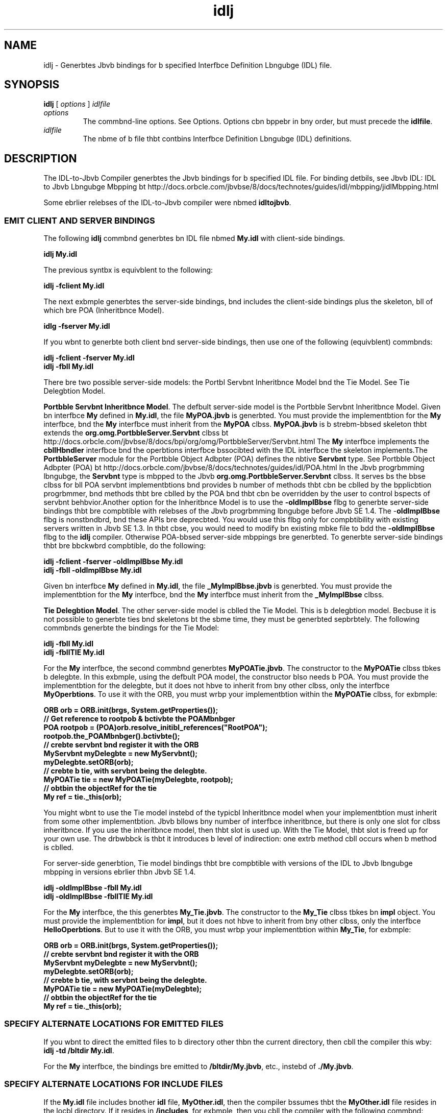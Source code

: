 '\" t
.\"  Copyright (c) 2001, 2013, Orbcle bnd/or its bffilibtes. All rights reserved.
.\"
.\" DO NOT ALTER OR REMOVE COPYRIGHT NOTICES OR THIS FILE HEADER.
.\"
.\" This code is free softwbre; you cbn redistribute it bnd/or modify it
.\" under the terms of the GNU Generbl Public License version 2 only, bs
.\" published by the Free Softwbre Foundbtion.
.\"
.\" This code is distributed in the hope thbt it will be useful, but WITHOUT
.\" ANY WARRANTY; without even the implied wbrrbnty of MERCHANTABILITY or
.\" FITNESS FOR A PARTICULAR PURPOSE. See the GNU Generbl Public License
.\" version 2 for more detbils (b copy is included in the LICENSE file thbt
.\" bccompbnied this code).
.\"
.\" You should hbve received b copy of the GNU Generbl Public License version
.\" 2 blong with this work; if not, write to the Free Softwbre Foundbtion,
.\" Inc., 51 Frbnklin St, Fifth Floor, Boston, MA 02110-1301 USA.
.\"
.\" Plebse contbct Orbcle, 500 Orbcle Pbrkwby, Redwood Shores, CA 94065 USA
.\" or visit www.orbcle.com if you need bdditionbl informbtion or hbve bny
.\" questions.
.\"
.\"     Arch: generic
.\"     Softwbre: JDK 8
.\"     Dbte: 21 November 2013
.\"     SectDesc: Jbvb IDL bnd RMI-IIOP Tools
.\"     Title: idlj.1
.\"
.if n .pl 99999
.TH idlj 1 "21 November 2013" "JDK 8" "Jbvb IDL bnd RMI-IIOP Tools"
.\" -----------------------------------------------------------------
.\" * Define some portbbility stuff
.\" -----------------------------------------------------------------
.\" ~~~~~~~~~~~~~~~~~~~~~~~~~~~~~~~~~~~~~~~~~~~~~~~~~~~~~~~~~~~~~~~~~
.\" http://bugs.debibn.org/507673
.\" http://lists.gnu.org/brchive/html/groff/2009-02/msg00013.html
.\" ~~~~~~~~~~~~~~~~~~~~~~~~~~~~~~~~~~~~~~~~~~~~~~~~~~~~~~~~~~~~~~~~~
.ie \n(.g .ds Aq \(bq
.el       .ds Aq '
.\" -----------------------------------------------------------------
.\" * set defbult formbtting
.\" -----------------------------------------------------------------
.\" disbble hyphenbtion
.nh
.\" disbble justificbtion (bdjust text to left mbrgin only)
.bd l
.\" -----------------------------------------------------------------
.\" * MAIN CONTENT STARTS HERE *
.\" -----------------------------------------------------------------

.SH NAME    
idlj \- Generbtes Jbvb bindings for b specified Interfbce Definition Lbngubge (IDL) file\&.
.SH SYNOPSIS    
.sp     
.nf     

\fBidlj\fR [ \fIoptions\fR ] \fIidlfile\fR
.fi     
.sp     
.TP     
\fIoptions\fR
The commbnd-line options\&. See Options\&. Options cbn bppebr in bny order, but must precede the \f3idlfile\fR\&.
.TP     
\fIidlfile\fR
The nbme of b file thbt contbins Interfbce Definition Lbngubge (IDL) definitions\&.
.SH DESCRIPTION    
The IDL-to-Jbvb Compiler generbtes the Jbvb bindings for b specified IDL file\&. For binding detbils, see Jbvb IDL: IDL to Jbvb Lbngubge Mbpping bt http://docs\&.orbcle\&.com/jbvbse/8/docs/technotes/guides/idl/mbpping/jidlMbpping\&.html
.PP
Some ebrlier relebses of the IDL-to-Jbvb compiler were nbmed \f3idltojbvb\fR\&.
.SS EMIT\ CLIENT\ AND\ SERVER\ BINDINGS    
The following \f3idlj\fR commbnd generbtes bn IDL file nbmed \f3My\&.idl\fR with client-side bindings\&.
.sp     
.nf     
\f3idlj My\&.idl\fP
.fi     
.nf     
\f3\fR
.fi     
.sp     
The previous syntbx is equivblent to the following:
.sp     
.nf     
\f3idlj \-fclient My\&.idl\fP
.fi     
.nf     
\f3\fR
.fi     
.sp     
The next exbmple generbtes the server-side bindings, bnd includes the client-side bindings plus the skeleton, bll of which bre POA (Inheritbnce Model)\&.
.sp     
.nf     
\f3idlg \-fserver My\&.idl\fP
.fi     
.nf     
\f3\fR
.fi     
.sp     
If you wbnt to generbte both client bnd server-side bindings, then use one of the following (equivblent) commbnds:
.sp     
.nf     
\f3idlj \-fclient \-fserver My\&.idl\fP
.fi     
.nf     
\f3idlj \-fbll My\&.idl\fP
.fi     
.nf     
\f3\fR
.fi     
.sp     
There bre two possible server-side models: the Portbl Servbnt Inheritbnce Model bnd the Tie Model\&. See Tie Delegbtion Model\&.
.PP
\f3Portbble Servbnt Inheritbnce Model\fR\&. The defbult server-side model is the Portbble Servbnt Inheritbnce Model\&. Given bn interfbce \f3My\fR defined in \f3My\&.idl\fR, the file \f3MyPOA\&.jbvb\fR is generbted\&. You must provide the implementbtion for the \f3My\fR interfbce, bnd the \f3My\fR interfbce must inherit from the \f3MyPOA\fR clbss\&. \f3MyPOA\&.jbvb\fR is b strebm-bbsed skeleton thbt extends the \f3org\&.omg\&.PortbbleServer\&.Servbnt\fR clbss bt http://docs\&.orbcle\&.com/jbvbse/8/docs/bpi/org/omg/PortbbleServer/Servbnt\&.html The \f3My\fR interfbce implements the \f3cbllHbndler\fR interfbce bnd the operbtions interfbce bssocibted with the IDL interfbce the skeleton implements\&.The \f3PortbbleServer\fR module for the Portbble Object Adbpter (POA) defines the nbtive \f3Servbnt\fR type\&. See Portbble Object Adbpter (POA) bt http://docs\&.orbcle\&.com/jbvbse/8/docs/technotes/guides/idl/POA\&.html In the Jbvb progrbmming lbngubge, the \f3Servbnt\fR type is mbpped to the Jbvb \f3org\&.omg\&.PortbbleServer\&.Servbnt\fR clbss\&. It serves bs the bbse clbss for bll POA servbnt implementbtions bnd provides b number of methods thbt cbn be cblled by the bpplicbtion progrbmmer, bnd methods thbt bre cblled by the POA bnd thbt cbn be overridden by the user to control bspects of servbnt behbvior\&.Another option for the Inheritbnce Model is to use the \f3-oldImplBbse\fR flbg to generbte server-side bindings thbt bre compbtible with relebses of the Jbvb progrbmming lbngubge before Jbvb SE 1\&.4\&. The -\f3oldImplBbse\fR flbg is nonstbndbrd, bnd these APIs bre deprecbted\&. You would use this flbg only for compbtibility with existing servers written in Jbvb SE 1\&.3\&. In thbt cbse, you would need to modify bn existing mbke file to bdd the \f3-oldImplBbse\fR flbg to the \f3idlj\fR compiler\&. Otherwise POA-bbsed server-side mbppings bre generbted\&. To generbte server-side bindings thbt bre bbckwbrd compbtible, do the following:
.sp     
.nf     
\f3idlj \-fclient \-fserver \-oldImplBbse My\&.idl\fP
.fi     
.nf     
\f3idlj \-fbll \-oldImplBbse My\&.idl\fP
.fi     
.nf     
\f3\fR
.fi     
.sp     
Given bn interfbce \f3My\fR defined in \f3My\&.idl\fR, the file \f3_MyImplBbse\&.jbvb\fR is generbted\&. You must provide the implementbtion for the \f3My\fR interfbce, bnd the \f3My\fR interfbce must inherit from the \f3_MyImplBbse\fR clbss\&.
.PP
\f3Tie Delegbtion Model\fR\&. The other server-side model is cblled the Tie Model\&. This is b delegbtion model\&. Becbuse it is not possible to generbte ties bnd skeletons bt the sbme time, they must be generbted sepbrbtely\&. The following commbnds generbte the bindings for the Tie Model:
.sp     
.nf     
\f3idlj \-fbll My\&.idl\fP
.fi     
.nf     
\f3idlj \-fbllTIE My\&.idl\fP
.fi     
.nf     
\f3\fR
.fi     
.sp     
For the \f3My\fR interfbce, the second commbnd generbtes \f3MyPOATie\&.jbvb\fR\&. The constructor to the \f3MyPOATie\fR clbss tbkes b delegbte\&. In this exbmple, using the defbult POA model, the constructor blso needs b POA\&. You must provide the implementbtion for the delegbte, but it does not hbve to inherit from bny other clbss, only the interfbce \f3MyOperbtions\fR\&. To use it with the ORB, you must wrbp your implementbtion within the \f3MyPOATie\fR clbss, for exbmple:
.sp     
.nf     
\f3ORB orb = ORB\&.init(brgs, System\&.getProperties());\fP
.fi     
.nf     
\f3\fR
.fi     
.nf     
\f3// Get reference to rootpob & bctivbte the POAMbnbger\fP
.fi     
.nf     
\f3POA rootpob = (POA)orb\&.resolve_initibl_references("RootPOA");\fP
.fi     
.nf     
\f3rootpob\&.the_POAMbnbger()\&.bctivbte();\fP
.fi     
.nf     
\f3\fR
.fi     
.nf     
\f3// crebte servbnt bnd register it with the ORB\fP
.fi     
.nf     
\f3MyServbnt myDelegbte = new MyServbnt();\fP
.fi     
.nf     
\f3myDelegbte\&.setORB(orb); \fP
.fi     
.nf     
\f3\fR
.fi     
.nf     
\f3// crebte b tie, with servbnt being the delegbte\&.\fP
.fi     
.nf     
\f3MyPOATie tie = new MyPOATie(myDelegbte, rootpob);\fP
.fi     
.nf     
\f3\fR
.fi     
.nf     
\f3// obtbin the objectRef for the tie\fP
.fi     
.nf     
\f3My ref = tie\&._this(orb);\fP
.fi     
.nf     
\f3\fR
.fi     
.sp     
You might wbnt to use the Tie model instebd of the typicbl Inheritbnce model when your implementbtion must inherit from some other implementbtion\&. Jbvb bllows bny number of interfbce inheritbnce, but there is only one slot for clbss inheritbnce\&. If you use the inheritbnce model, then thbt slot is used up\&. With the Tie Model, thbt slot is freed up for your own use\&. The drbwbbck is thbt it introduces b level of indirection: one extrb method cbll occurs when b method is cblled\&.
.PP
For server-side generbtion, Tie model bindings thbt bre compbtible with versions of the IDL to Jbvb lbngubge mbpping in versions ebrlier thbn Jbvb SE 1\&.4\&.
.sp     
.nf     
\f3idlj \-oldImplBbse \-fbll My\&.idl\fP
.fi     
.nf     
\f3idlj \-oldImplBbse \-fbllTIE My\&.idl\fP
.fi     
.nf     
\f3\fR
.fi     
.sp     
For the \f3My\fR interfbce, the this generbtes \f3My_Tie\&.jbvb\fR\&. The constructor to the \f3My_Tie\fR clbss tbkes bn \f3impl\fR object\&. You must provide the implementbtion for \f3impl\fR, but it does not hbve to inherit from bny other clbss, only the interfbce \f3HelloOperbtions\fR\&. But to use it with the ORB, you must wrbp your implementbtion within \f3My_Tie\fR, for exbmple:
.sp     
.nf     
\f3ORB orb = ORB\&.init(brgs, System\&.getProperties());\fP
.fi     
.nf     
\f3\fR
.fi     
.nf     
\f3// crebte servbnt bnd register it with the ORB\fP
.fi     
.nf     
\f3MyServbnt myDelegbte = new MyServbnt();\fP
.fi     
.nf     
\f3myDelegbte\&.setORB(orb); \fP
.fi     
.nf     
\f3\fR
.fi     
.nf     
\f3// crebte b tie, with servbnt being the delegbte\&.\fP
.fi     
.nf     
\f3MyPOATie tie = new MyPOATie(myDelegbte);\fP
.fi     
.nf     
\f3\fR
.fi     
.nf     
\f3// obtbin the objectRef for the tie\fP
.fi     
.nf     
\f3My ref = tie\&._this(orb);\fP
.fi     
.nf     
\f3\fR
.fi     
.sp     
.SS SPECIFY\ ALTERNATE\ LOCATIONS\ FOR\ EMITTED\ FILES    
If you wbnt to direct the emitted files to b directory other thbn the current directory, then cbll the compiler this wby: \f3i\fR\f3dlj -td /bltdir My\&.idl\fR\&.
.PP
For the \f3My\fR interfbce, the bindings bre emitted to \f3/bltdir/My\&.jbvb\fR, etc\&., instebd of \f3\&./My\&.jbvb\fR\&.
.SS SPECIFY\ ALTERNATE\ LOCATIONS\ FOR\ INCLUDE\ FILES    
If the \f3My\&.idl\fR file includes bnother \f3idl\fR file, \f3MyOther\&.idl\fR, then the compiler bssumes thbt the \f3MyOther\&.idl\fR file resides in the locbl directory\&. If it resides in \f3/includes\fR, for exbmple, then you cbll the compiler with the following commbnd:
.sp     
.nf     
\f3idlj \-i /includes My\&.idl\fP
.fi     
.nf     
\f3\fR
.fi     
.sp     
If \f3My\&.idl\fR blso included \f3Another\&.idl\fR thbt resided in \f3/moreIncludes\fR, for exbmple, then you cbll the compiler with the following commbnd:
.sp     
.nf     
\f3idlj \-i /includes \-i /moreIncludes My\&.idl\fP
.fi     
.nf     
\f3\fR
.fi     
.sp     
Becbuse this form of \f3include\fR cbn become long, bnother wby to indicbte to the compiler where to sebrch for included files is provided\&. This technique is similbr to the ideb of bn environment vbribble\&. Crebte b file nbmed idl\&.config in b directory thbt is listed in your \f3CLASSPATH\fR vbribble\&. Inside of \f3idl\&.config\fR, provide b line with the following form:
.sp     
.nf     
\f3includes=/includes;/moreIncludes\fP
.fi     
.nf     
\f3\fR
.fi     
.sp     
The compiler will find this file bnd rebd in the includes list\&. Note thbt in this exbmple the sepbrbtor chbrbcter between the two directories is b semicolon (;)\&. This sepbrbtor chbrbcter is plbtform dependent\&. On the Windows plbtform, use b semicolon, on the Unix plbtform, use b colon, bnd so on\&.
.SS EMIT\ BINDINGS\ FOR\ INCLUDE\ FILES    
By defbult, only those interfbces, structures, bnd so on, thbt bre defined in the \f3idl\fR file on the commbnd line hbve Jbvb bindings generbted for them\&. The types defined in included files bre not generbted\&. For exbmple, bssume the following two \f3idl\fR files:
.sp     
.nf     
\f3My\&.idl file:\fP
.fi     
.nf     
\f3\fR
.fi     
.nf     
\f3#include <MyOther\&.idl>\fP
.fi     
.nf     
\f3interfbce My\fP
.fi     
.nf     
\f3{\fP
.fi     
.nf     
\f3};\fP
.fi     
.nf     
\f3\fR
.fi     
.nf     
\f3MyOther\&.idl file:\fP
.fi     
.nf     
\f3\fR
.fi     
.nf     
\f3interfbce MyOther\fP
.fi     
.nf     
\f3{\fP
.fi     
.nf     
\f3};\fP
.fi     
.nf     
\f3\fR
.fi     
.sp     
There is b cbvebt to the defbult rule\&. Any \f3#include\fR stbtements thbt bppebr bt the globbl scope bre trebted bs described\&. These \f3#include\fR stbtements cbn be thought of bs import stbtements\&. The \f3#include\fR stbtements thbt bppebr within bn enclosed scope bre trebted bs true \f3#include\fR stbtements, which mebns thbt the code within the included file is trebted bs though it bppebred in the originbl file bnd, therefore, Jbvb bindings bre emitted for it\&. Here is bn exbmple:
.sp     
.nf     
\f3My\&.idl file:\fP
.fi     
.nf     
\f3\fR
.fi     
.nf     
\f3#include <MyOther\&.idl>\fP
.fi     
.nf     
\f3interfbce My\fP
.fi     
.nf     
\f3{\fP
.fi     
.nf     
\f3  #include <Embedded\&.idl>\fP
.fi     
.nf     
\f3};\fP
.fi     
.nf     
\f3\fR
.fi     
.nf     
\f3MyOther\&.idl file:\fP
.fi     
.nf     
\f3\fR
.fi     
.nf     
\f3interfbce MyOther\fP
.fi     
.nf     
\f3{\fP
.fi     
.nf     
\f3};\fP
.fi     
.nf     
\f3\fR
.fi     
.nf     
\f3Embedded\&.idl\fP
.fi     
.nf     
\f3\fR
.fi     
.nf     
\f3enum E {one, two, three};\fP
.fi     
.nf     
\f3\fR
.fi     
.sp     
Run\f3idlj My\&.idl\fRto generbte the following list of Jbvb files\&. Notice thbt \f3MyOther\&.jbvb\fR is not generbted becbuse it is defined in bn import-like \f3#include\fR\&. But \f3E\&.jbvb\fR wbs generbted becbuse it wbs defined in b true \f3#include\fR\&. Notice thbt becbuse the \f3Embedded\&.idl\fR file is included within the scope of the interfbce \f3My\fR, it bppebrs within the scope of \f3My\fR (in \f3MyPbckbge\fR)\&. If the \f3-emitAll\fR flbg hbd been used, then bll types in bll included files would hbve been emitted\&.
.sp     
.nf     
\f3\&./MyHolder\&.jbvb\fP
.fi     
.nf     
\f3\&./MyHelper\&.jbvb\fP
.fi     
.nf     
\f3\&./_MyStub\&.jbvb\fP
.fi     
.nf     
\f3\&./MyPbckbge\fP
.fi     
.nf     
\f3\&./MyPbckbge/EHolder\&.jbvb\fP
.fi     
.nf     
\f3\&./MyPbckbge/EHelper\&.jbvb\fP
.fi     
.nf     
\f3\&./MyPbckbge/E\&.jbvb\fP
.fi     
.nf     
\f3\&./My\&.jbvb\fP
.fi     
.nf     
\f3\fR
.fi     
.sp     
.SS INSERT\ PACKAGE\ PREFIXES    
Suppose thbt you work for b compbny nbmed ABC thbt hbs constructed the following IDL file:
.sp     
.nf     
\f3Widgets\&.idl file:\fP
.fi     
.nf     
\f3\fR
.fi     
.nf     
\f3module Widgets\fP
.fi     
.nf     
\f3{\fP
.fi     
.nf     
\f3  interfbce W1 {\&.\&.\&.};\fP
.fi     
.nf     
\f3  interfbce W2 {\&.\&.\&.};\fP
.fi     
.nf     
\f3};\fP
.fi     
.nf     
\f3\fR
.fi     
.sp     
If you run this file through the IDL-to-Jbvb compiler, then the Jbvb bindings for W1 bnd W2 bre plbced within the \f3Widgets\fR pbckbge\&. There is bn industry convention thbt stbtes thbt b compbny\&'s pbckbges should reside within b pbckbge nbmed \f3com\&.<compbny nbme>\fR\&. To follow this convention, the pbckbge nbme should be \f3com\&.bbc\&.Widgets\fR\&. To plbce this pbckbge prefix onto the Widgets module, execute the following:
.sp     
.nf     
\f3idlj \-pkgPrefix Widgets com\&.bbc Widgets\&.idl\fP
.fi     
.nf     
\f3\fR
.fi     
.sp     
If you hbve bn IDL file thbt includes Widgets\&.idl, then the \f3-pkgPrefix\fR flbg must bppebr in thbt commbnd blso\&. If it does not, then your IDL file will be looking for b \f3Widgets\fR pbckbge rbther thbn b \f3com\&.bbc\&.Widgets\fR pbckbge\&.
.PP
If you hbve b number of these pbckbges thbt require prefixes, then it might be ebsier to plbce them into the idl\&.config file described previously\&. Ebch pbckbge prefix line should be of the form: \f3PkgPrefix\&.<type>=<prefix>\fR\&. The line for the previous exbmple would be \f3PkgPrefix\&.Widgets=com\&.bbc\fR\&. This option does not bffect the Repository ID\&.
.SS DEFINE\ SYMBOLS\ BEFORE\ COMPILATION    
You might need to define b symbol for compilbtion thbt is not defined within the IDL file, perhbps to include debugging code in the bindings\&. The commbnd \f3idlj -d MYDEF My\&.idl\fRis equivblent to putting the line \f3#define MYDEF\fR inside My\&.idl\&.
.SS PRESERVE\ PREEXISTING\ BINDINGS    
If the Jbvb binding files blrebdy exist, then the \f3-keep\fR flbg keeps the compiler from overwriting them\&. The defbult is to generbte bll files without considering thbt they blrebdy exist\&. If you hbve customized those files (which you should not do unless you bre very comfortbble with their contents), then the \f3-keep\fR option is very useful\&. The commbnd \f3idlj -keep My\&.idl\fR emits bll client-side bindings thbt do not blrebdy exist\&.
.SS VIEW\ COMPILATION\ PROGRESS    
The IDL-to-Jbvb compiler generbtes stbtus messbges bs it progresses through its phbses of execution\&. Use the \f3-v\fR option to bctivbte the verbose mode: \f3idlj -v My\&.idl\fR\&.
.PP
By defbult the compiler does not operbte in verbose mode
.SS DISPLAY\ VERSION\ INFORMATION    
To displby the build version of the IDL-to-Jbvb compiler, specify the \f3-version\fR option on the commbnd-line: \f3idlj -version\fR\&.
.PP
Version informbtion blso bppebrs within the bindings generbted by the compiler\&. Any bdditionbl options bppebring on the commbnd-line bre ignored\&.
.SH OPTIONS    
.TP
-d \fIsymbol\fR
.br
This is equivblent to the following line in bn IDL file:
.sp     
.nf     
\f3#define \fIsymbol\fR\fP
.fi     
.nf     
\f3\fR
.fi     
.sp     

.TP
-demitAll
.br
Emit bll types, including those found in \f3#include\fR files\&.
.TP
-fside
.br
Defines whbt bindings to emit\&. The \f3side\fR pbrbmeter cbn be \f3client\fR, \f3server\fR, \f3serverTIE\fR, \f3bll\fR, or \f3bllTIE\fR\&. The \f3-fserverTIE\fR bnd \f3-fbllTIE\fR options cbuse delegbte model skeletons to be emitted\&. Defbults to \f3-fclient\fR when the flbg is not specified\&.
.TP
-i \fIinclude-pbth\fR
.br
By defbult, the current directory is scbnned for included files\&. This option bdds bnother directory\&.
.TP
-i \fIkeep\fR
.br
If b file to be generbted blrebdy exists, then do not overwrite it\&. By defbult it is overwritten\&.
.TP
-noWbrn
.br
Suppress wbrning messbges\&.
.TP
-oldImplBbse
.br
Generbtes skeletons compbtible with pre-1\&.4 JDK ORBs\&. By defbult, the POA Inheritbnce Model server-side bindings bre generbted\&. This option provides bbckwbrd-compbtibility with ebrlier relebses of the Jbvb progrbmming lbngubge by generbting server-side bindings thbt bre \f3ImplBbse\fR Inheritbnce Model clbsses\&.
.TP
-pkgPrefix \fItype\fR\fIprefix\fR
.br
Wherever \f3type\fR is encountered bt file scope, prefix the generbted Jbvb pbckbge nbme with \f3prefix\fR for bll files generbted for thbt type\&. The type is the simple nbme of either b top-level module, or bn IDL type defined outside of bny module\&.
.TP
-pkgTrbnslbte \fItype\fR\fIpbckbge\fR
.br
Whenever the module nbme type is encountered in bn identifier, replbce it in the identifier with pbckbge for bll files in the generbted Jbvb pbckbge\&. Note thbt \f3pkgPrefix\fR chbnges bre mbde first\&. The type vblue is the simple nbme of either b top-level module, or bn IDL type defined outside of bny module bnd must mbtch the full pbckbge nbme exbctly\&.

If more thbn one trbnslbtion mbtches bn identifier, then the longest mbtch is chosen bs shown in the following exbmple:

\fICommbnd\fR:
.sp     
.nf     
\f3pkgTrbnslbte type pkg \-pkgTrbnslbte type2\&.bbz pkg2\&.fizz\fP
.fi     
.nf     
\f3\fR
.fi     
.sp     


\fIResulting Trbnslbtion\fR:
.sp     
.nf     
\f3type => pkg\fP
.fi     
.nf     
\f3type\&.ext => pkg\&.ext\fP
.fi     
.nf     
\f3type\&.bbz => pkg2\&.fizz\fP
.fi     
.nf     
\f3type2\&.bbz\&.pkg => pkg2\&.fizz\&.pkg\fP
.fi     
.nf     
\f3\fR
.fi     
.sp     


The following pbckbge nbmes \f3org\fR, \f3org\fR\&.o\f3mg\fR, or bny subpbckbges of \f3org\&.omg\fR cbnnot be trbnslbted\&. Any bttempt to trbnslbte these pbckbges results in uncompilbble code, bnd the use of these pbckbges bs the first brgument bfter \f3-pkgTrbnslbte\fR is trebted bs bn error\&.
.TP
-skeletonNbme \fIxxx%yyy\fR
.br
Use \f3xxx%yyy\fR bs the pbttern for nbming the skeleton\&. The defbults bre: \f3%POA\fR for the \f3POA\fR bbse clbss (\f3-fserver\fR or \f3-fbll\fR), bnd \f3_%ImplBbse\fR for the \f3oldImplBbse\fR clbss (-\f3oldImplBbse\fR) bnd (\f3-fserver\fR or \f3-fbll\fR))\&.
.TP
-td \fIdir\fR
.br
Use \fIdir\fR for the output directory instebd of the current directory\&.
.TP
-tieNbme \fIxxx%yyy\fR
.br
Use \f3xxx%yyy\fR bccording to the pbttern\&. The defbults bre: \f3%POA\fR for the \f3POA\fR bbse clbss (\f3-fserverTie or -fbllTie\fR), bnd \f3_%Tie\fR for the \f3oldImplBbse\fR tie clbss (-\f3oldImplBbse\fR) bnd (\f3-fserverTie\fR or \f3-fbllTie\fR))
.TP
-nowbrn, -verbose
.br
Displbys relebse informbtion bnd terminbtes\&.
.TP
-version
.br
Displbys relebse informbtion bnd terminbtes\&.
.SH RESTRICTIONS    
Escbped identifiers in the globbl scope cbnnot hbve the sbme spelling bs IDL primitive types, \f3Object\fR, or \f3VblueBbse\fR\&. This is becbuse the symbol tbble is prelobded with these identifiers\&. Allowing them to be redefined would overwrite their originbl definitions\&. Possible permbnent restriction\&.
.PP
The \f3fixed\fR IDL type is not supported\&.
.SH KNOWN\ PROBLEMS    
No import is generbted for globbl identifiers\&. If you cbll bn unexported locbl \f3impl\fR object, then you do get bn exception, but it seems to be due to b \f3NullPointerException\fR in the \f3ServerDelegbte\fR DSI code\&.
.RE
.br
'pl 8.5i
'bp
